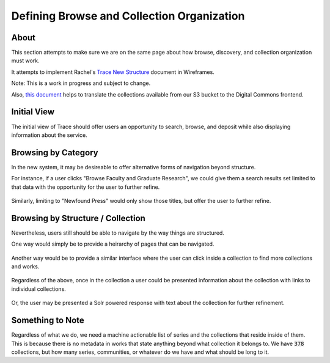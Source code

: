 ===========================================
Defining Browse and Collection Organization
===========================================

-----
About
-----

This section attempts to make sure we are on the same page about how browse, discovery, and collection organization must
work.

It attempts to implement Rachel's `Trace New Structure <../other_files/TRACE_NewStructure_2022.docx>`_  document in Wireframes.

Note: This is a work in progress and subject to change.

Also, `this document <https://docs.google.com/spreadsheets/d/1AqRHXe8NbcQaWzdtGvVetoX_8N_8VLGthp7D5vYH3sM/edit#gid=0>`_
helps to translate the collections available from our S3 bucket to the Digital Commons frontend.

------------
Initial View
------------

The initial view of Trace should offer users an opportunity to search, browse, and deposit while also displaying
information about the service.

.. figure:: ../images/initial_view_future_trace.png
    :scale: 60%
    :alt: Initial View in New TRACE

--------------------
Browsing by Category
--------------------

In the new system, it may be desireable to offer alternative forms of navigation beyond structure.

For instance, if a user clicks "Browse Faculty and Graduate Research", we could give them a search results set limited
to that data with the opportunity for the user to further refine.

.. figure:: ../images/faculty_and_grad_new_trace.png
    :scale: 60%
    :alt: Browsing Research in New TRACE

Similarly, limiting to "Newfound Press" would only show those titles, but offer the user to further refine.

.. figure:: ../images/newfound_press_new_trace.png
    :scale: 60%
    :alt: Newfound Press in New TRACE

----------------------------------
Browsing by Structure / Collection
----------------------------------

Nevertheless, users still should be able to navigate by the way things are structured.

One way would simply be to provide a heirarchy of pages that can be navigated.

.. figure:: ../images/browse_by_collection_1.png
    :scale: 60%
    :alt: Browse by Collection Traditional

Another way would be to provide a similar interface where the user can click inside a collection to find more collections
and works.

.. figure:: ../images/browse_by_collection_2.png
    :scale: 60%
    :alt: Browse by Collection Solr Powered

Regardless of the above, once in the collection a user could be presented information about the collection with links to
individual collections.

.. figure:: ../images/browse_inside_collection_2.png
    :scale: 60%
    :alt: Browse Inside Collection Traditional

Or, the user may be presented a Solr powered response with text about the collection for further refinement.

.. figure:: ../images/browse_inside_collection_1.png
    :scale: 60%
    :alt: Browse Inside Collection Solr Powered

-----------------
Something to Note
-----------------

Regardless of what we do, we need a machine actionable list of series and the collections that reside inside of them.
This is because there is no metadata in works that state anything beyond what collection it belongs to.  We have :code:`378`
collections, but how many series, communities, or whatever do we have and what should be long to it.